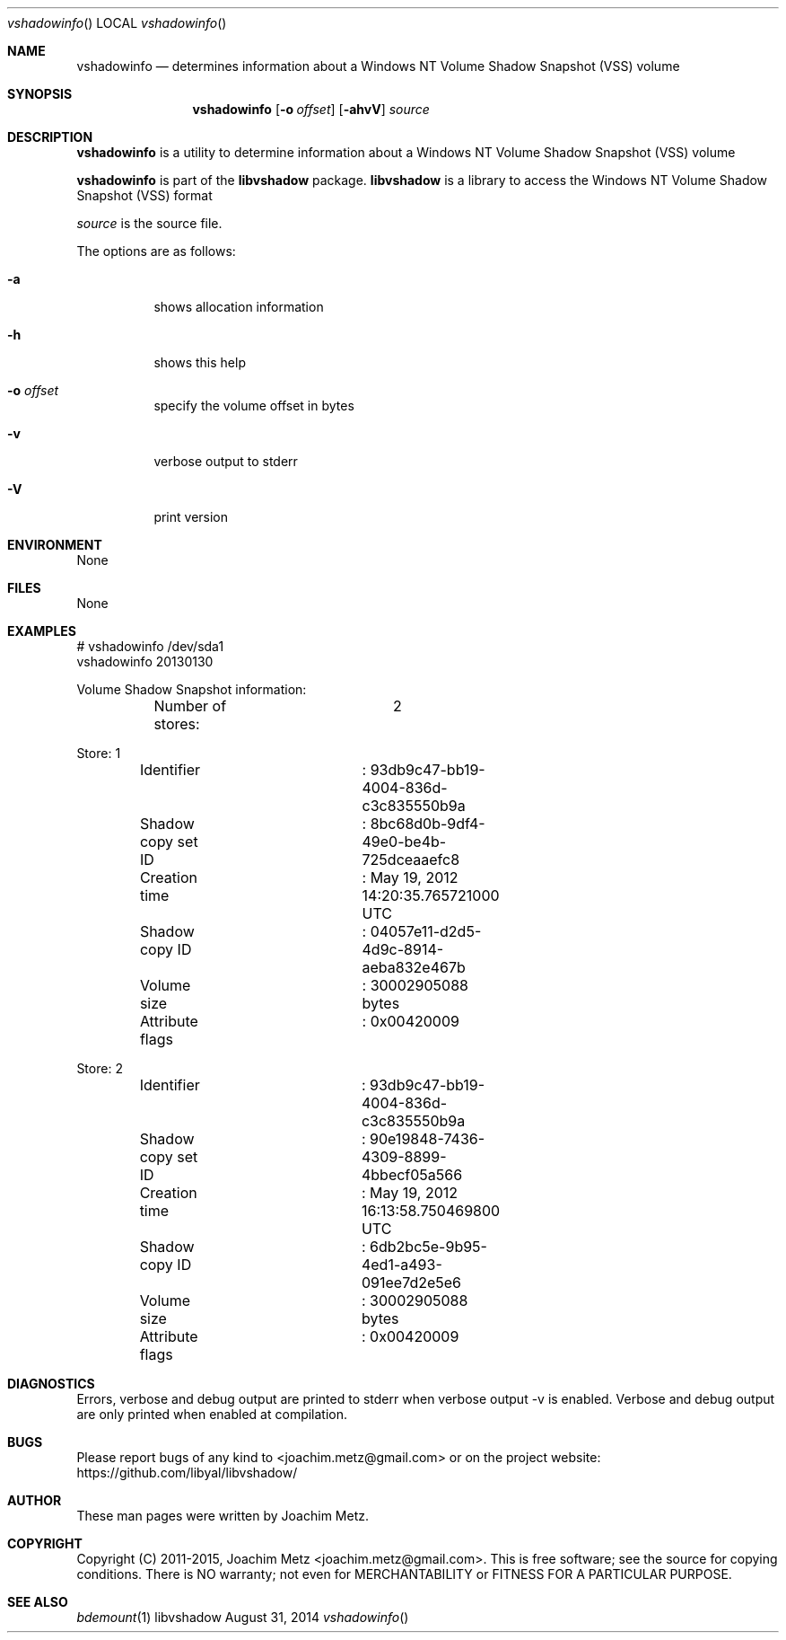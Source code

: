 .Dd August 31, 2014
.Dt vshadowinfo
.Os libvshadow
.Sh NAME
.Nm vshadowinfo
.Nd determines information about a Windows NT Volume Shadow Snapshot (VSS) volume
.Sh SYNOPSIS
.Nm vshadowinfo
.Op Fl o Ar offset
.Op Fl ahvV
.Va Ar source
.Sh DESCRIPTION
.Nm vshadowinfo
is a utility to determine information about a Windows NT Volume Shadow Snapshot (VSS) volume
.Pp
.Nm vshadowinfo
is part of the
.Nm libvshadow
package.
.Nm libvshadow
is a library to access the Windows NT Volume Shadow Snapshot (VSS) format
.Pp
.Ar source
is the source file.
.Pp
The options are as follows:
.Bl -tag -width Ds
.It Fl a
shows allocation information
.It Fl h
shows this help
.It Fl o Ar offset
specify the volume offset in bytes
.It Fl v
verbose output to stderr
.It Fl V
print version
.El
.Sh ENVIRONMENT
None
.Sh FILES
None
.Sh EXAMPLES
.Bd -literal
# vshadowinfo /dev/sda1
vshadowinfo 20130130

Volume Shadow Snapshot information:
	Number of stores:	2

Store: 1
	Identifier		: 93db9c47-bb19-4004-836d-c3c835550b9a
	Shadow copy set ID	: 8bc68d0b-9df4-49e0-be4b-725dceaaefc8
	Creation time		: May 19, 2012 14:20:35.765721000 UTC
	Shadow copy ID		: 04057e11-d2d5-4d9c-8914-aeba832e467b
	Volume size		: 30002905088 bytes
	Attribute flags		: 0x00420009

Store: 2
	Identifier		: 93db9c47-bb19-4004-836d-c3c835550b9a
	Shadow copy set ID	: 90e19848-7436-4309-8899-4bbecf05a566
	Creation time		: May 19, 2012 16:13:58.750469800 UTC
	Shadow copy ID		: 6db2bc5e-9b95-4ed1-a493-091ee7d2e5e6
	Volume size		: 30002905088 bytes
	Attribute flags		: 0x00420009
.Ed
.Sh DIAGNOSTICS
Errors, verbose and debug output are printed to stderr when verbose output \-v is enabled.
Verbose and debug output are only printed when enabled at compilation.
.Sh BUGS
Please report bugs of any kind to <joachim.metz@gmail.com> or on the project website:
https://github.com/libyal/libvshadow/
.Sh AUTHOR
These man pages were written by Joachim Metz.
.Sh COPYRIGHT
Copyright (C) 2011-2015, Joachim Metz <joachim.metz@gmail.com>.
This is free software; see the source for copying conditions. There is NO warranty; not even for MERCHANTABILITY or FITNESS FOR A PARTICULAR PURPOSE.
.Sh SEE ALSO
.Xr bdemount 1
